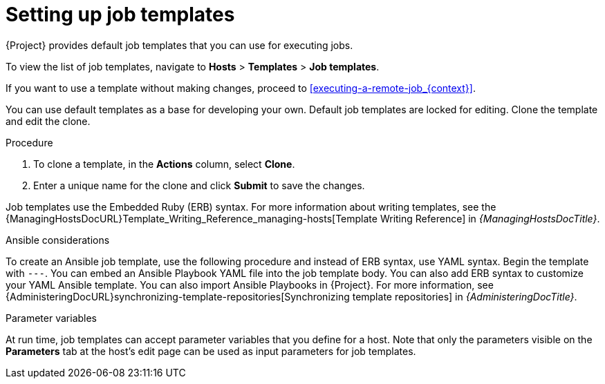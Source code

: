 :_mod-docs-content-type: PROCEDURE

[id="setting-up-job-templates_{context}"]
= Setting up job templates

[role="_abstract"]
{Project} provides default job templates that you can use for executing jobs.

To view the list of job templates, navigate to *Hosts* > *Templates* > *Job templates*.

If you want to use a template without making changes, proceed to xref:executing-a-remote-job_{context}[].

You can use default templates as a base for developing your own.
Default job templates are locked for editing.
Clone the template and edit the clone.

.Procedure
. To clone a template, in the *Actions* column, select *Clone*.
. Enter a unique name for the clone and click *Submit* to save the changes.

Job templates use the Embedded Ruby (ERB) syntax.
For more information about writing templates, see the {ManagingHostsDocURL}Template_Writing_Reference_managing-hosts[Template Writing Reference] in _{ManagingHostsDocTitle}_.

.Ansible considerations
To create an Ansible job template, use the following procedure and instead of ERB syntax, use YAML syntax.
Begin the template with `---`.
You can embed an Ansible Playbook YAML file into the job template body.
You can also add ERB syntax to customize your YAML Ansible template.
You can also import Ansible Playbooks in {Project}.
For more information, see {AdministeringDocURL}synchronizing-template-repositories[Synchronizing template repositories] in _{AdministeringDocTitle}_.

.Parameter variables
At run time, job templates can accept parameter variables that you define for a host.
Note that only the parameters visible on the *Parameters* tab at the host's edit page can be used as input parameters for job templates.
